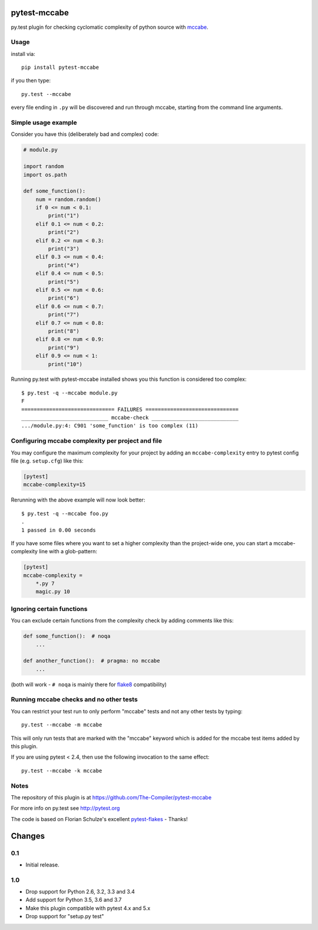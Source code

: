 pytest-mccabe
=============

.. image:: https://travis-ci.org/The-Compiler/pytest-mccabe.svg?branch=master
    :target: https://travis-ci.org/The-Compiler/pytest-mccabe

py.test plugin for checking cyclomatic complexity of python source with
`mccabe`_.

.. _mccabe: https://pypi.python.org/pypi/mccabe/

Usage
-----

install via::

    pip install pytest-mccabe

if you then type::

    py.test --mccabe

every file ending in ``.py`` will be discovered and run through mccabe,
starting from the command line arguments.

Simple usage example
--------------------

Consider you have this (deliberately bad and complex) code:

.. code-block:: python

    # module.py

    import random
    import os.path

    def some_function():
        num = random.random()
        if 0 <= num < 0.1:
            print("1")
        elif 0.1 <= num < 0.2:
            print("2")
        elif 0.2 <= num < 0.3:
            print("3")
        elif 0.3 <= num < 0.4:
            print("4")
        elif 0.4 <= num < 0.5:
            print("5")
        elif 0.5 <= num < 0.6:
            print("6")
        elif 0.6 <= num < 0.7:
            print("7")
        elif 0.7 <= num < 0.8:
            print("8")
        elif 0.8 <= num < 0.9:
            print("9")
        elif 0.9 <= num < 1:
            print("10")

Running py.test with pytest-mccabe installed shows you this function is
considered too complex::

   $ py.test -q --mccabe module.py
   F
   ============================== FAILURES ==============================
   ____________________________ mccabe-check ____________________________
   .../module.py:4: C901 'some_function' is too complex (11)


Configuring mccabe complexity per project and file
--------------------------------------------------

You may configure the maximum complexity for your project
by adding an ``mccabe-complexity`` entry to pytest config file (e.g.
``setup.cfg``) like this:

.. code-block:: ini

    [pytest]
    mccabe-complexity=15

Rerunning with the above example will now look better::

    $ py.test -q --mccabe foo.py
    .
    1 passed in 0.00 seconds

If you have some files where you want to set a higher complexity than the
project-wide one, you can start a mccabe-complexity line with a glob-pattern:

.. code-block:: ini

    [pytest]
    mccabe-complexity =
        *.py 7
        magic.py 10

Ignoring certain functions
--------------------------

You can exclude certain functions from the complexity check by adding comments
like this:

.. code-block:: python

    def some_function():  # noqa
        ...

    def another_function():  # pragma: no mccabe
        ...

(both will work - ``# noqa`` is mainly there for `flake8`_ compatibility)

.. _flake8: https://pypi.python.org/pypi/flake8


Running mccabe checks and no other tests
----------------------------------------

You can restrict your test run to only perform "mccabe" tests
and not any other tests by typing::

    py.test --mccabe -m mccabe

This will only run tests that are marked with the "mccabe" keyword
which is added for the mccabe test items added by this plugin.

If you are using pytest < 2.4, then use the following invocation
to the same effect::

    py.test --mccabe -k mccabe


Notes
-----

The repository of this plugin is at https://github.com/The-Compiler/pytest-mccabe

For more info on py.test see http://pytest.org

The code is based on Florian Schulze's excellent `pytest-flakes`_ - Thanks!

.. _pytest-flakes: https://pypi.python.org/pypi/pytest-flakes

Changes
=======

0.1
---

- Initial release.

1.0
---

- Drop support for Python 2.6, 3.2, 3.3 and 3.4
- Add support for Python 3.5, 3.6 and 3.7
- Make this plugin compatible with pytest 4.x and 5.x
- Drop support for "setup.py test"
